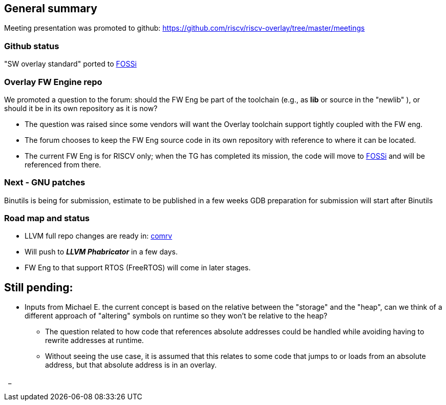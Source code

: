 == General summary
Meeting presentation was promoted to github:
https://github.com/riscv/riscv-overlay/tree/master/meetings

=== Github status
"SW overlay standard" ported to
https://github.com/fossi-foundation/embedded-sw-overlay[FOSSi]

=== Overlay FW Engine repo
We promoted a question to the forum: should the FW Eng be part of the toolchain
(e.g., as *lib* or source in the "newlib" ), or should it be in its own
repository as it is now?

* The question was raised since some vendors will want the Overlay toolchain
support tightly coupled with the FW eng.
* The forum chooses to keep the FW Eng source code in its own repository
with reference to where it can be located.
* The current FW Eng is for RISCV only; when the TG has completed its
mission, the code will move to
https://github.com/fossi-foundation/embedded-sw-overlay[FOSSi]
and will be referenced from there.


=== Next - GNU patches
Binutils is being for submission, estimate to be published in a few weeks
GDB preparation for submission will start after Binutils



=== Road map and status
* LLVM full repo changes are ready in:
https://github.com/westerndigitalcorporation/llvm-project/tree/comrv[comrv]
* Will push to *_LLVM Phabricator_* in a few days.
* FW Eng to that support RTOS (FreeRTOS) will come in later stages.

== Still pending:
* Inputs from Michael E. the current concept is based on the relative between
the "storage" and the "heap", can we think of a different approach of "altering"
symbols on runtime so they won't be relative to the heap?

** The question related to how code that references absolute addresses could be
handled while avoiding having to rewrite addresses at runtime.

** Without seeing the use case, it is assumed that this relates to some code
that jumps to or loads from an absolute address, but that absolute address
is in an overlay.



{nbsp}
_
